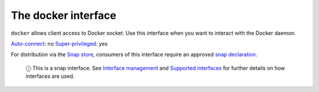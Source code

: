 .. 7787.md

.. \_the-docker-interface:

The docker interface
====================

``docker`` allows client access to Docker socket. Use this interface when you want to interact with the Docker daemon.

`Auto-connect <interface-management.md#the-docker-interface-heading--auto-connections>`__: no `Super-privileged <super-privileged-interfaces.md>`__: yes

For distribution via the `Snap store <https://snapcraft.io/store>`__, consumers of this interface require an approved `snap declaration <https://snapcraft.io/docs/process-for-aliases-auto-connections-and-tracks>`__.

   ⓘ This is a snap interface. See `Interface management <interface-management.md>`__ and `Supported interfaces <supported-interfaces.md>`__ for further details on how interfaces are used.
